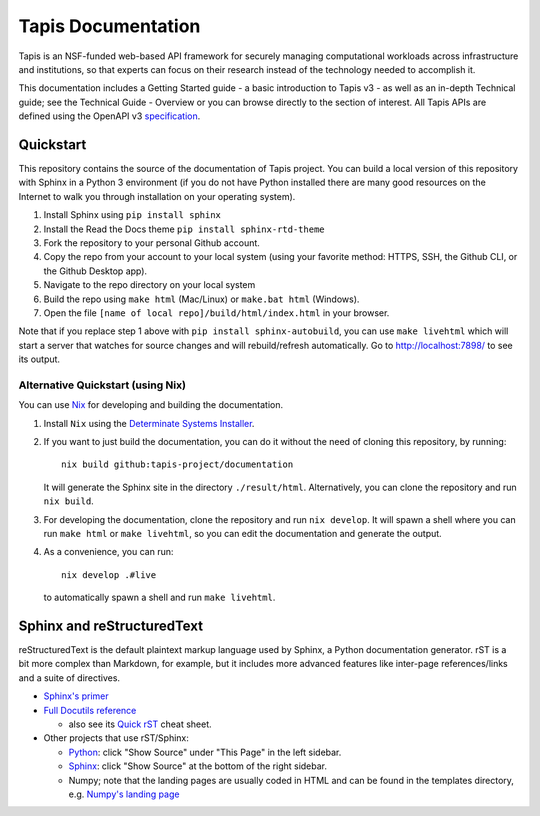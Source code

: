 ===================
Tapis Documentation
===================
Tapis is an NSF-funded web-based API framework for securely managing computational 
workloads across infrastructure and institutions, so that experts can focus on their 
research instead of the technology needed to accomplish it.

This documentation includes a Getting Started guide - a basic introduction to 
Tapis v3 - as well as an in-depth Technical guide; see the Technical Guide - 
Overview or you can browse directly to the section of interest. All Tapis APIs are 
defined using the OpenAPI v3 `specification <https://github.com/OAI/OpenAPI-Specification/blob/main/versions/3.0.0.md>`_. 

Quickstart
----------
This repository contains the source of the documentation of Tapis project. You can build a local version 
of this repository with Sphinx in a Python 3 environment (if you do not have Python
installed there are many good resources on the Internet to walk you through installation on your 
operating system). 

1. Install Sphinx using ``pip install sphinx``
2. Install the Read the Docs theme ``pip install sphinx-rtd-theme``
3. Fork the repository to your personal Github account.
4. Copy the repo from your account to your local system (using your favorite method: HTTPS, SSH, the Github CLI, or the Github Desktop app).
5. Navigate to the repo directory on your local system
6. Build the repo using ``make html`` (Mac/Linux) or ``make.bat html`` (Windows). 
7. Open the file ``[name of local repo]/build/html/index.html`` in your browser.

Note that if you replace step 1 above with ``pip install sphinx-autobuild``, you can use 
``make livehtml`` which will start a server that watches for source changes and will 
rebuild/refresh automatically. Go to http://localhost:7898/ to see its output.

Alternative Quickstart (using Nix)
==================================
You can use `Nix <https://nixos.org>`_ for developing and building the documentation.

1. Install ``Nix`` using the `Determinate Systems Installer <https://zero-to-nix.com/concepts/nix-installer>`_.
2. If you want to just build the documentation, you can do it without the need of cloning 
   this repository, by running::

      nix build github:tapis-project/documentation

   It will generate the Sphinx site in the directory ``./result/html``. Alternatively,
   you can clone the repository and run ``nix build``.
3. For developing the documentation, clone the repository and run ``nix develop``.
   It will spawn a shell where you can run ``make html`` or ``make livehtml``, so you
   can edit the documentation and generate the output.
4. As a convenience, you can run::

      nix develop .#live

   to automatically spawn a shell and run ``make livehtml``.

Sphinx and reStructuredText
---------------------------

reStructuredText is the default plaintext markup language used by Sphinx, a Python documentation generator. 
rST is a bit more complex than Markdown, for example, but it includes more advanced features
like inter-page references/links and a suite of directives.

- `Sphinx's primer <http://www.sphinx-doc.org/en/stable/rest.html>`_
- `Full Docutils reference <http://docutils.sourceforge.net/rst.html>`_

  - also see its `Quick rST
    <http://docutils.sourceforge.net/docs/user/rst/quickref.html>`_ cheat sheet.

- Other projects that use rST/Sphinx:

  - `Python <https://docs.python.org/3/library/index.html>`_: click "Show Source" under "This Page" in the left sidebar.
  - `Sphinx <http://www.sphinx-doc.org/en/stable/rest.html>`_: click "Show Source" at the bottom of the right sidebar.
  - Numpy; note that the landing pages are usually coded in HTML and can be
    found in the templates directory, e.g. `Numpy's landing page
    <https://github.com/numpy/numpy/blob/master/doc/source/_templates/indexcontent.html>`_
